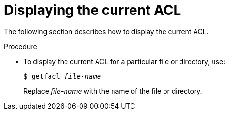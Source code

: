 [id="displaying-the-current-acl_{context}"]

= Displaying the current ACL

The following section describes how to display the current ACL.

.Procedure

* To display the current ACL for a particular file or directory, use:
+
[subs=+quotes]
----
$ getfacl _file-name_
----
Replace _file-name_ with the name of the file or directory.
